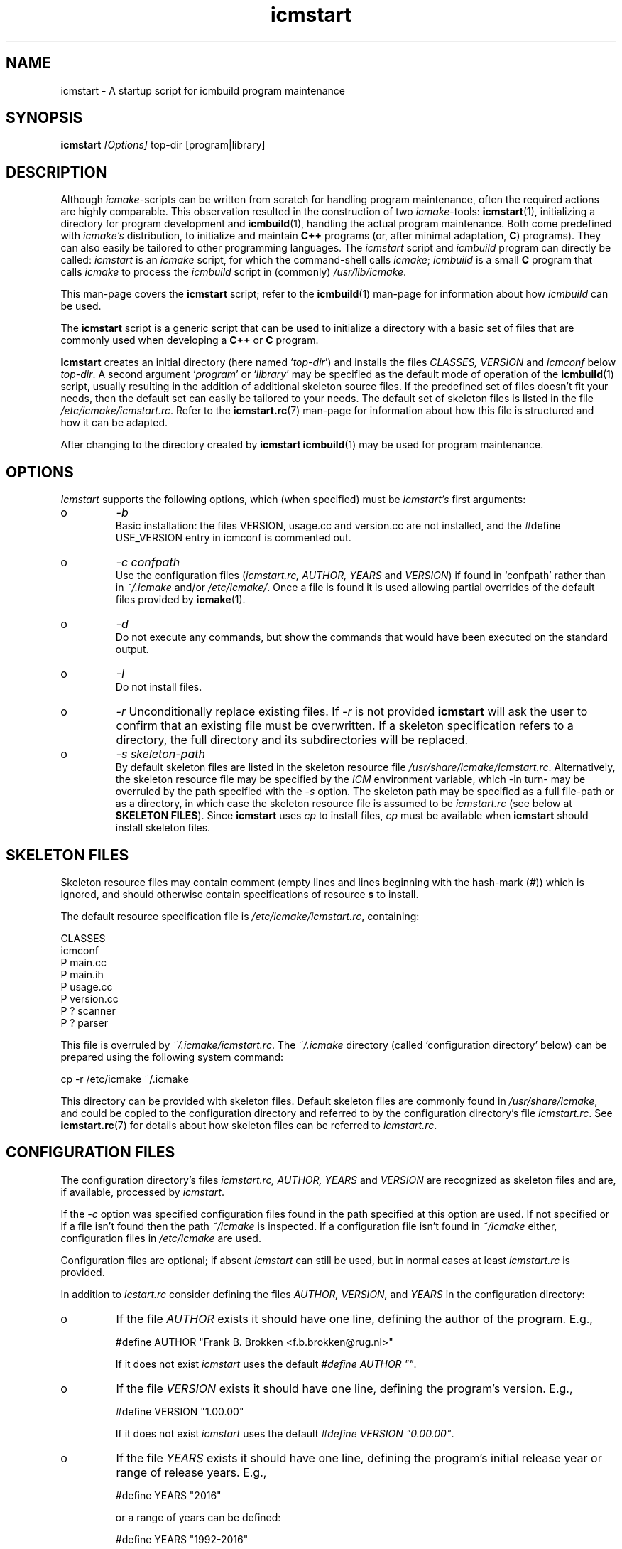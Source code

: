 .TH "icmstart" "1" "1992\-2016" "icmake\&.9\&.02\&.02\&.tar\&.gz" "starts icmbuild program maintenance"

.PP 
.SH "NAME"
icmstart \- A startup script for icmbuild program maintenance
.PP 
.SH "SYNOPSIS"
\fBicmstart\fP \fI[Options]\fP top\-dir [program|library]
.PP 
.SH "DESCRIPTION"

.PP 
Although \fIicmake\fP\-scripts can be written from scratch for handling program
maintenance, often the required actions are highly comparable\&. This
observation resulted in the construction of two \fIicmake\fP\-tools:
\fBicmstart\fP(1), initializing a directory for program development and
\fBicmbuild\fP(1), handling the actual program maintenance\&. Both come predefined
with \fIicmake\(cq\&s\fP distribution, to initialize and maintain \fBC++\fP programs
(or, after minimal adaptation, \fBC\fP) programs)\&. They can also easily be
tailored to other programming languages\&. The \fIicmstart\fP script and
\fIicmbuild\fP program can directly be called: \fIicmstart\fP is an \fIicmake\fP
script, for which the command\-shell calls \fIicmake\fP; \fIicmbuild\fP is a small
\fBC\fP program that calls \fIicmake\fP to process the \fIicmbuild\fP script in
(commonly) \fI/usr/lib/icmake\fP\&.  
.PP 
This man\-page covers the \fBicmstart\fP script; refer to the \fBicmbuild\fP(1)
man\-page for information about how \fIicmbuild\fP can be used\&.
.PP 
The \fBicmstart\fP script is a generic script that can be used to initialize a
directory with a basic set of files that are commonly used when developing a
\fBC++\fP or \fBC\fP program\&. 
.PP 
\fBIcmstart\fP creates an initial directory (here named `\fItop\-dir\fP\(cq\&) and
installs the files \fICLASSES, VERSION\fP and \fIicmconf\fP below \fItop\-dir\fP\&. A
second argument `\fIprogram\fP\(cq\& or `\fIlibrary\fP\(cq\& may be specified as the default
mode of operation of the \fBicmbuild\fP(1) script, usually resulting in the
addition of additional skeleton source files\&. If the predefined set of files
doesn\(cq\&t fit your needs, then the default set can easily be tailored to your
needs\&. The default set of skeleton files is listed in the file
\fI/etc/icmake/icmstart\&.rc\fP\&. Refer to the \fBicmstart\&.rc\fP(7) man\-page for
information about how this file is structured and how it can be adapted\&.
.PP 
After changing to the directory created by \fBicmstart\fP \fBicmbuild\fP(1)
may be used for program maintenance\&.
.PP 
.SH "OPTIONS"

.PP 
\fIIcmstart\fP supports the following options, which (when specified)
must be \fIicmstart\(cq\&s\fP first arguments:
.IP o 
\fI\-b\fP
.br 
Basic installation: the files VERSION, usage\&.cc and version\&.cc are not
installed, and the #define USE_VERSION entry in icmconf is commented
out\&.
.IP o 
\fI\-c confpath\fP
.br 
Use the configuration files (\fIicmstart\&.rc, AUTHOR,
YEARS\fP and \fIVERSION\fP) if found in `confpath\(cq\& rather than in
\fI~/\&.icmake\fP and/or \fI/etc/icmake/\fP\&. Once a file is found it is used
allowing partial overrides of the default files provided by
\fBicmake\fP(1)\&.
.IP o 
\fI\-d\fP
.br 
Do not execute any commands, but show the commands that would have been
executed on the standard output\&.
.IP o 
\fI\-I\fP
.br 
Do not install files\&. 
.IP o 
\fI\-r\fP 
Unconditionally replace existing files\&. If \fI\-r\fP is not provided
\fBicmstart\fP will ask the user to confirm that an existing file must
be overwritten\&. If a skeleton specification refers to a directory, the
full directory and its subdirectories will be replaced\&.
.IP o 
\fI\-s skeleton\-path\fP 
.br 
By default skeleton files are listed in the skeleton resource file
\fI/usr/share/icmake/icmstart\&.rc\fP\&. Alternatively, the skeleton
resource file may be specified by the \fIICM\fP environment variable,
which \-in turn\- may be overruled by the path specified with the \fI\-s\fP
option\&. The skeleton path may be specified as a full file\-path or as a
directory, in which case the skeleton resource file is assumed to be
\fIicmstart\&.rc\fP (see below at \fBSKELETON FILES\fP)\&.
Since \fBicmstart\fP uses \fIcp\fP to install files, \fIcp\fP must be
available when \fBicmstart\fP should install skeleton files\&.
.PP 
.SH "SKELETON FILES"

.PP 
Skeleton resource files may contain comment (empty lines and lines beginning
with the hash\-mark (\fI#\fP)) which is ignored, and should otherwise contain
specifications of resource \fBs\fP to install\&.
.PP 
The default resource specification file is \fI/etc/icmake/icmstart\&.rc\fP,
containing:
.nf 

    CLASSES
    icmconf
    P main\&.cc 
    P main\&.ih 
    P usage\&.cc
    P version\&.cc
    P ? scanner 
    P ? parser  
        
.fi 
This file is overruled by \fI~/\&.icmake/icmstart\&.rc\fP\&. The \fI~/\&.icmake\fP
directory (called `configuration directory\(cq\& below) can be prepared using the
following system command:
.nf 

    cp \-r /etc/icmake ~/\&.icmake
        
.fi 
This directory can be provided with skeleton files\&. Default skeleton files
are commonly found in \fI/usr/share/icmake\fP, and could be copied to the
configuration directory and referred to by the configuration directory\(cq\&s file
\fIicmstart\&.rc\fP\&.  See \fBicmstart\&.rc\fP(7) for details about how skeleton files
can be referred to \fIicmstart\&.rc\fP\&.
.PP 
.SH "CONFIGURATION FILES"

.PP 
The configuration directory\(cq\&s files \fIicmstart\&.rc, AUTHOR, YEARS\fP and
\fIVERSION\fP are recognized as skeleton files and are, if available, processed
by \fIicmstart\fP\&.
.PP 
If the \fI\-c\fP option was specified configuration files found in the path
specified at this option are used\&. If not specified or if a file isn\(cq\&t
found then the path \fI~/icmake\fP is inspected\&. If a configuration file isn\(cq\&t
found in \fI~/icmake\fP either, configuration files in \fI/etc/icmake\fP are used\&.
.PP 
Configuration files are optional; if absent  \fIicmstart\fP can still be used,
but in normal cases at least \fIicmstart\&.rc\fP is provided\&.
.PP 
In addition to \fIicstart\&.rc\fP consider defining the files \fIAUTHOR, VERSION,\fP
and \fIYEARS\fP in the configuration directory:
.IP o 
If the file \fIAUTHOR\fP exists it should have one line, defining the
author of the program\&. E\&.g\&.,
.nf 

    #define AUTHOR \(dq\&Frank B\&. Brokken <f\&.b\&.brokken@rug\&.nl>\(dq\&
        
.fi 
If it does not exist \fIicmstart\fP uses the default \fI#define AUTHOR \(dq\&\(dq\&\fP\&. 
.IP 
.IP o 
If the file \fIVERSION\fP exists it should have one line, defining the
program\(cq\&s version\&. E\&.g\&.,
.nf 

    #define VERSION \(dq\&1\&.00\&.00\(dq\&
        
.fi 
If it does not exist \fIicmstart\fP uses the default 
\fI#define VERSION \(dq\&0\&.00\&.00\(dq\&\fP\&.
.IP 
.IP o 
If the file \fIYEARS\fP exists it should have one line, defining the
program\(cq\&s initial release year or range of release years\&. E\&.g\&.,
.nf 

    #define YEARS \(dq\&2016\(dq\&
        
.fi 
or a range of years can be defined:
.nf 

    #define YEARS \(dq\&1992\-2016\(dq\&
        
.fi 
If it does not exist \fIicmstart\fP uses the default 
\fI#define YEARS \(dq\&yyyy\(dq\&\fP where \fIyyyy\fP is the current year\&.

.PP 
The \fIAUTHOR, VERSION,\fP and \fIYEARS\fP definitions are concatenated to one
file, called \fIVERSION\fP, which is installed in the top\-level directory\&.
.PP 
If the file \fIicmstart\&.rc\fP does not exist (or is empty) \fIicmstart\fP
merely installs the top\-level directory, \fIicmconf\fP and \fIVERSION\fP\&.
.PP 
.SH "FILES"
The mentioned paths are sugestive only and may be installation dependent:
.IP o 
\fB/usr/share/icmake/icmconf\fP
Example of a \fBicmbuild\fP configuration file;
.IP o 
\fB/usr/share/icmake/CLASSES\fP
Example of a \fBicmbuild\fP \fICLASSES\fP file\&.
.IP o 
\fB/etc/icmake/icmstart\&.rc\fP
Default skeleton resource file\&.

.PP 
.SH "SEE ALSO"
\fBicmake\fP(1), \fBicmbuild\fP(1), \fBicmconf\fP(7), \fBicmstart\&.rc\fP(7)\&.
.PP 
.SH "BUGS"
None reported
.PP 
.SH "COPYRIGHT"
This is free software, distributed under the terms of the 
GNU General Public License (GPL)\&.
.PP 
.SH "AUTHOR"
Frank B\&. Brokken (\fBf\&.b\&.brokken@rug\&.nl\fP)\&.
.PP 
